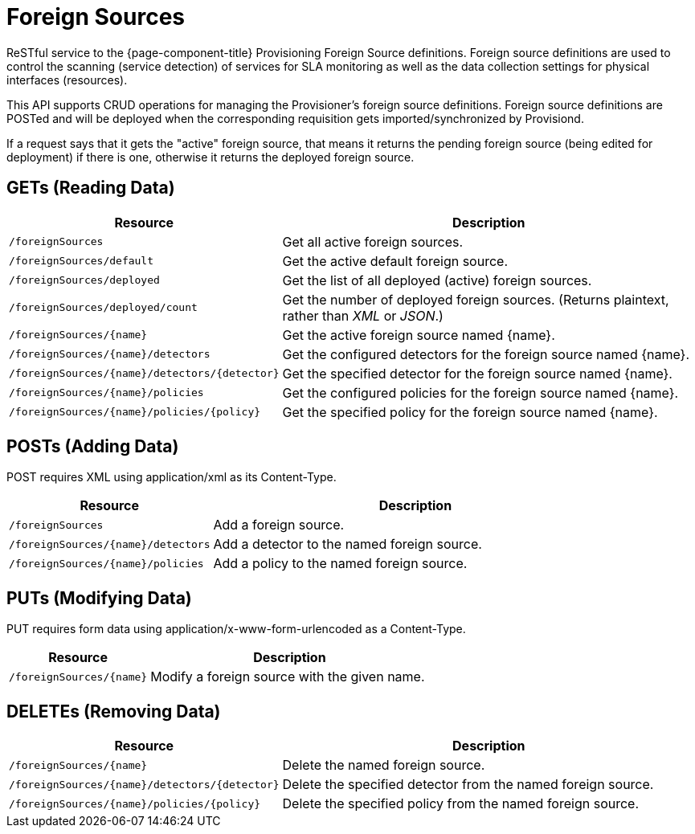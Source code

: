 
= Foreign Sources

ReSTful service to the {page-component-title} Provisioning Foreign Source definitions.  Foreign source definitions are used to control the scanning (service detection) of services for SLA monitoring as well as the data collection settings for physical interfaces (resources).

This API supports CRUD operations for managing the Provisioner's foreign source definitions. Foreign source definitions are POSTed and will be deployed when the corresponding requisition gets imported/synchronized by Provisiond.

If a request says that it gets the "active" foreign source, that means it returns the pending foreign source (being edited for deployment) if there is one, otherwise it returns the deployed foreign source.

== GETs (Reading Data)

[options="header", cols="5,10"]
|===
| Resource                                      | Description
| `/foreignSources`                             | Get all active foreign sources.
| `/foreignSources/default`                     | Get the active default foreign source.
| `/foreignSources/deployed`                    | Get the list of all deployed (active) foreign sources.
| `/foreignSources/deployed/count`              | Get the number of deployed foreign sources. (Returns plaintext, rather than _XML_ or _JSON_.)
| `/foreignSources/{name}`                      | Get the active foreign source named {name}.
| `/foreignSources/{name}/detectors`            | Get the configured detectors for the foreign source named {name}.
| `/foreignSources/{name}/detectors/{detector}` | Get the specified detector for the foreign source named {name}.
| `/foreignSources/{name}/policies`             | Get the configured policies for the foreign source named {name}.
| `/foreignSources/{name}/policies/{policy}`    | Get the specified policy for the foreign source named {name}.
|===

== POSTs (Adding Data)

POST requires XML using application/xml as its Content-Type.

[options="header", cols="5,10"]
|===
| Resource                           | Description
| `/foreignSources`                  | Add a foreign source.
| `/foreignSources/{name}/detectors` | Add a detector to the named foreign source.
| `/foreignSources/{name}/policies`  | Add a policy to the named foreign source.
|===

== PUTs (Modifying Data)

PUT requires form data using application/x-www-form-urlencoded as a Content-Type.

[options="header", cols="5,10"]
|===
| Resource                 | Description
| `/foreignSources/{name}` | Modify a foreign source with the given name.
|===

== DELETEs (Removing Data)

[options="header", cols="5,10"]
|===
| Resource                                      | Description
| `/foreignSources/{name}`                      | Delete the named foreign source.
| `/foreignSources/{name}/detectors/{detector}` | Delete the specified detector from the named foreign source.
| `/foreignSources/{name}/policies/{policy}`    | Delete the specified policy from the named foreign source.
|===
